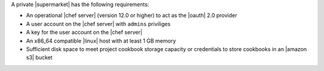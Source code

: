 .. The contents of this file may be included in multiple topics (using the includes directive).
.. The contents of this file should be modified in a way that preserves its ability to appear in multiple topics.


A private |supermarket| has the following requirements:

* An operational |chef server| (version 12.0 or higher) to act as the |oauth| 2.0 provider
* A user account on the |chef server| with ``admins`` priviliges
* A key for the user account on the |chef server|
* An x86_64 compatible |linux| host with at least 1 GB memory
* Sufficient disk space to meet project cookbook storage capacity or credentials to store cookbooks in an |amazon s3| bucket
